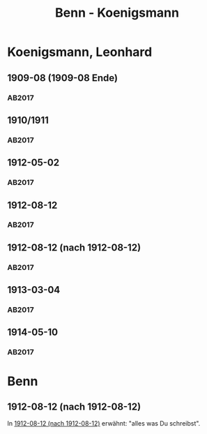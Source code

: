 #+STARTUP: content
#+STARTUP: showall
 #+STARTUP: showeverything
#+TITLE: Benn - Koenigsmann

* Koenigsmann, Leonhard
:PROPERTIES:
:EMPF:     1
:FROM: Benn
:TO: Koenigsmann, Leonhard
:GEB: 1885
:TOD: 1973
:END:
** 1909-08 (1909-08 Ende)
   :PROPERTIES:
   :CUSTOM_ID: koe1909-08 (1909-08 Ende)
   :TRAD:
   :ORT: Mohrin
   :END:
*** AB2017
    :PROPERTIES:
    :NR:       3
    :S:        13-15
    :AUSL:     
    :FAKS:     
    :S_KOM:    373-76
    :END:
** 1910/1911
   :PROPERTIES:
   :CUSTOM_ID: koe1910_1911
   :TRAD:
   :ORT: 
   :END:
*** AB2017
    :PROPERTIES:
    :NR:       4
    :S:        15-16
    :AUSL:     
    :FAKS:     
    :S_KOM:    376
    :END:
** 1912-05-02
   :PROPERTIES:
   :CUSTOM_ID: koe1912-05-02
   :TRAD:
   :ORT: [Prenzlau]
   :END:
*** AB2017
    :PROPERTIES:
    :NR:       5
    :S:        16-18
    :AUSL:     
    :FAKS:     
    :S_KOM:    376-78
    :END:
** 1912-08-12
   :PROPERTIES:
   :CUSTOM_ID: koe1912-08-12
   :TRAD:
   :ORT: Sassnitz
   :END:
*** AB2017
    :PROPERTIES:
    :NR:       6
    :S:        18
    :AUSL:     
    :FAKS:     
    :S_KOM:    378-79
    :END:
** 1912-08-12 (nach 1912-08-12)
   :PROPERTIES:
   :CUSTOM_ID: koe1912-08-12a
   :TRAD:
   :ORT: 
   :END:
*** AB2017
    :PROPERTIES:
    :NR:       7
    :S:        19
    :AUSL:     
    :FAKS:     
    :S_KOM:    379
    :END:
** 1913-03-04
   :PROPERTIES:
   :CUSTOM_ID: koe1913-03-04
   :TRAD:
   :ORT: Berlin (Westend)
   :END:
*** AB2017
    :PROPERTIES:
    :NR:       8
    :S:        20
    :AUSL:     
    :FAKS:     
    :S_KOM:    379-80
    :END:
** 1914-05-10
   :PROPERTIES:
   :CUSTOM_ID: koe1914-05-10
   :TRAD:
   :ORT: Frankfurt am Main
   :END:
*** AB2017
    :PROPERTIES:
    :NR:       15
    :S:        24
    :AUSL:     
    :FAKS:     
    :S_KOM:    383-84
    :VORL:     
    :END:
* Benn
:PROPERTIES:
:FROM: Koenigsmann, Leonhard
:TO: Benn
:END:
** 1912-08-12 (nach 1912-08-12)
   :PROPERTIES:
   :CUSTOM_ID: koeb1912-08-12
   :TRAD:
   :ORT: 
   :END:
In [[#koe1912-08-12a][1912-08-12 (nach 1912-08-12)]] erwähnt: "alles was Du schreibst".
